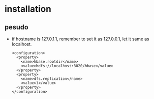 
* installation
** pesudo
   - if hostname is 127.0.1.1, remember to set it as 127.0.0.1, let it
     same as localhost.
     #+BEGIN_EXAMPLE
     <configuration>
       <property>
         <name>hbase.rootdir</name>
         <value>hdfs://localhost:8020/hbase</value>
       </property>
       <property>
         <name>dfs.replication</name>
         <value>1</value>
       </property>
     </configuration>
     #+END_EXAMPLE

